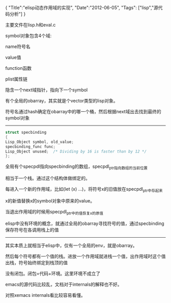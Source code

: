 #+BEGIN_HTML
{
"Title":"elisp动态作用域的实现",
"Date":"2012-06-05",
"Tags": ["lisp","源代码分析"]
}
#+END_HTML

主要文件在lisp.h和eval.c

symbol对象包含4个域:

name符号名

value值

function函数

plist属性链

隐含一个next域指针，指向下一个symbol

有个全局的obarray，其实就是个vector类型的lisp对象。

符号名通过hash确定在obarray中的哪一个桶，然后根据next域出去找到最终的symbol对象

-----------------------------------------------
#+BEGIN_SRC C
struct specbinding
{
Lisp_Object symbol, old_value;
specbinding_func func;
Lisp_Object unused;	 /* Dividing by 16 is faster than by 12 */
};
#+END_SRC
全局有个specpdl指向specbinding的数组，specpdl_ptr指向数组的当前位置

相当于一个栈。通过这个结构体做绑定的。

每进入一个新的作用域，比如(let (x) ...)，将符号x的旧值放在specpdl_ptr中存起来

x的新值替换x的symbol对象中原来的value。

当退出作用域的时候用specpdl_ptr中的值恢复x的原值

elisp中没有环境的概念，就通过全局的obarray寻找符号的值，通过specbinding保存符号在各调用栈上的值

-------------------------------------------------------

其实本质上就相当于elisp中，仅有一个全局的env，就是obarray。

然后每个符号都有一个值的栈。进放一个作用域就进栈一个值，出作用域时这个值出栈，符号始终绑定到栈顶的值

没有闭包。闭包=代码+环境。这里环境不成立了

 

emacs的源代码比较乱，文档对于internals的解释也不好。

对照xemacs internals看比较容易看懂。
